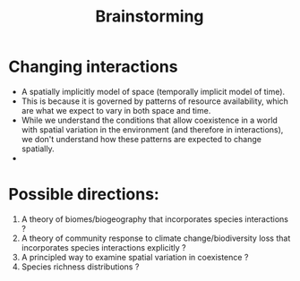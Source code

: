 #+TITLE: Brainstorming

* Changing interactions

- A spatially implicitly model of space (temporally implicit model of time).
- This is because it is governed by patterns of resource availability, which are what we expect to vary in both space and time.
- While we understand the conditions that allow coexistence in a world with spatial variation in the environment (and therefore in interactions), we don't understand how these patterns are expected to change spatially.
-


* Possible directions:
1. A theory of biomes/biogeography that incorporates species interactions ?
2. A theory of community response to climate change/biodiversity loss that incorporates species interactions explicitly ?
3. A principled way to examine spatial variation in coexistence ?
4. Species richness distributions ?
